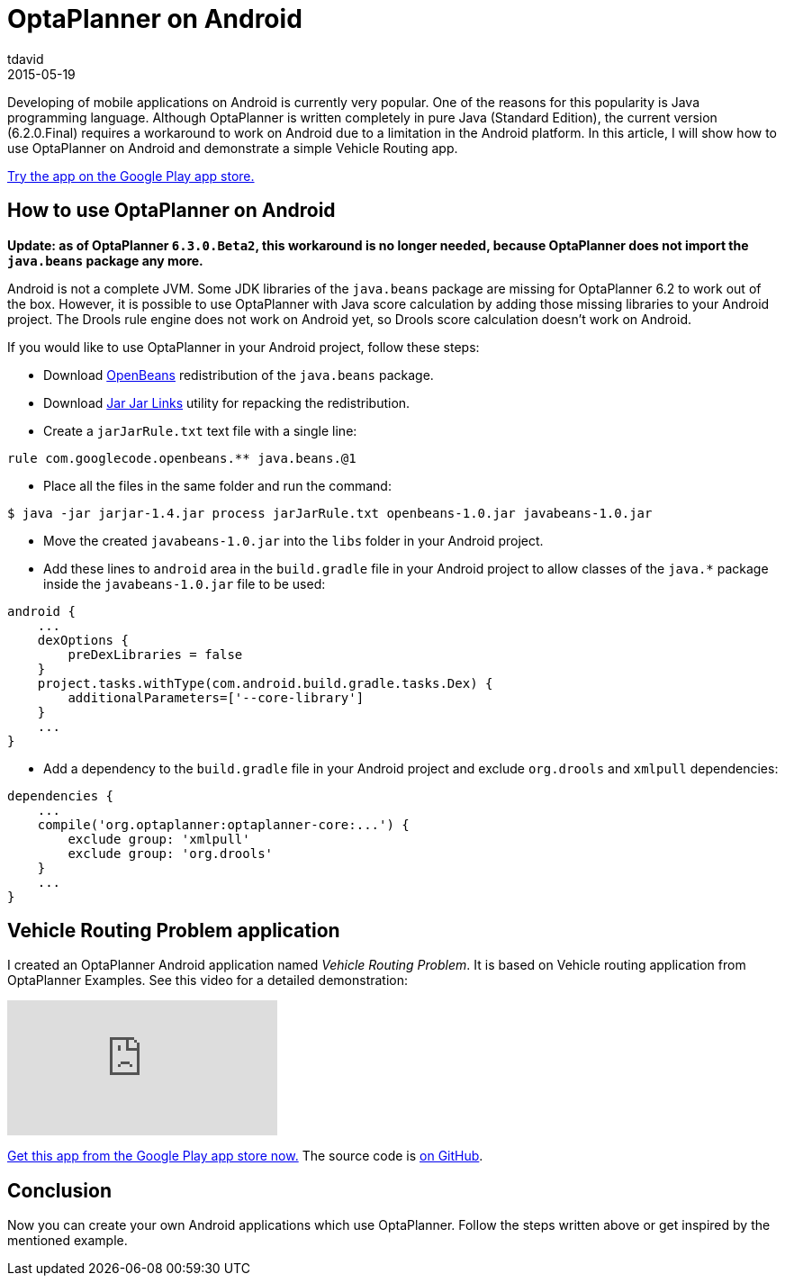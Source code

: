 = OptaPlanner on Android
tdavid
2015-05-19
:page-interpolate: true
:jbake-type: post
:jbake-tags: [android, vehicle routing]

Developing of mobile applications on Android is currently very popular.
One of the reasons for this popularity is Java programming language.
Although OptaPlanner is written completely in pure Java (Standard Edition),
the current version (6.2.0.Final) requires a workaround to work on Android due to a limitation in the Android platform.
In this article, I will show how to use OptaPlanner on Android and demonstrate a simple Vehicle Routing app.

https://play.google.com/store/apps/details?id=org.tomasdavid.vehicleroutingproblem[Try the app on the Google Play app store.]

== How to use OptaPlanner on Android

*Update: as of OptaPlanner `6.3.0.Beta2`, this workaround is no longer needed, because OptaPlanner does not import the `java.beans` package any more.*

Android is not a complete JVM. Some JDK libraries of the `java.beans` package are missing for OptaPlanner 6.2 to work out of the box.
However, it is possible to use OptaPlanner with Java score calculation by adding those missing libraries to your
Android project. The Drools rule engine does not work on Android yet, so Drools score calculation doesn't work on Android.

If you would like to use OptaPlanner in your Android project, follow these steps:

* Download https://openbeans.googlecode.com/files/openbeans-1.0.jar[OpenBeans] redistribution of the `java.beans`
package.
* Download https://jarjar.googlecode.com/files/jarjar-1.4.jar[Jar Jar Links] utility for repacking the redistribution.
* Create a `jarJarRule.txt` text file with a single line:

[source,txt]
----
rule com.googlecode.openbeans.** java.beans.@1
----

* Place all the files in the same folder and run the command:

[source,txt]
----
$ java -jar jarjar-1.4.jar process jarJarRule.txt openbeans-1.0.jar javabeans-1.0.jar
----

* Move the created `javabeans-1.0.jar` into the `libs` folder in your Android project.
* Add these lines to `android` area in the `build.gradle` file in your Android project to allow classes of the `java.*` package
inside the `javabeans-1.0.jar` file to be used:

[source,txt]
----
android {
    ...
    dexOptions {
        preDexLibraries = false
    }
    project.tasks.withType(com.android.build.gradle.tasks.Dex) {
        additionalParameters=['--core-library']
    }
    ...
}
----

* Add a dependency to the `build.gradle` file in your Android project and exclude `org.drools` and `xmlpull` dependencies:

[source,txt]
----
dependencies {
    ...
    compile('org.optaplanner:optaplanner-core:...') {
        exclude group: 'xmlpull'
        exclude group: 'org.drools'
    }
    ...
}
----

== Vehicle Routing Problem application

I created an OptaPlanner Android application named _Vehicle Routing Problem_. It is based on Vehicle routing
application from OptaPlanner Examples. See this video for a detailed demonstration:

video::WpfjS6I5HGg[youtube]

https://play.google.com/store/apps/details?id=org.tomasdavid.vehicleroutingproblem[Get this app from the Google Play app store now.]
The source code is https://github.com/tomasdavidorg/android-vehicle-routing-problem[on GitHub].

== Conclusion

Now you can create your own Android applications which use OptaPlanner. Follow the steps written above or get inspired
by the mentioned example.
